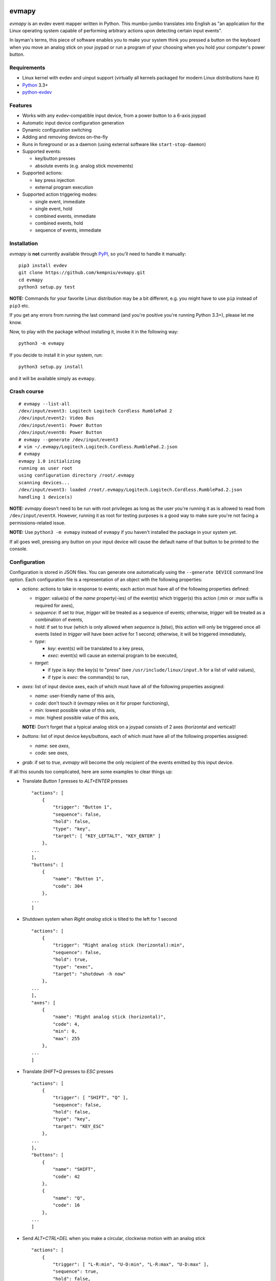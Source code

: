 .. image:: https://img.shields.io/travis/kempniu/evmapy/master.svg
   :target: https://travis-ci.org/kempniu/evmapy

.. image:: https://img.shields.io/coveralls/kempniu/evmapy/master.svg
   :target: https://coveralls.io/r/kempniu/evmapy

evmapy
======

*evmapy* is an evdev event mapper written in Python. This mumbo-jumbo translates into English as "an application for the Linux operating system capable of performing arbitrary actions upon detecting certain input events".

In layman's terms, this piece of software enables you to make your system think you pressed a button on the keyboard when you move an analog stick on your joypad or run a program of your choosing when you hold your computer's power button.

Requirements
------------

- Linux kernel with evdev and uinput support (virtually all kernels packaged for modern Linux distributions have it)
- `Python`_ 3.3+
- `python-evdev`_

Features
--------

- Works with any evdev-compatible input device, from a power button to a 6-axis joypad
- Automatic input device configuration generation
- Dynamic configuration switching
- Adding and removing devices on-the-fly
- Runs in foreground or as a daemon (using external software like ``start-stop-daemon``)
- Supported events:

  - key/button presses
  - absolute events (e.g. analog stick movements)

- Supported actions:

  - key press injection
  - external program execution

- Supported action triggering modes:

  - single event, immediate
  - single event, hold
  - combined events, immediate
  - combined events, hold
  - sequence of events, immediate

Installation
------------

*evmapy* is **not** currently available through `PyPI`_, so you'll need to handle it manually:

::

  pip3 install evdev
  git clone https://github.com/kempniu/evmapy.git
  cd evmapy
  python3 setup.py test

**NOTE:** Commands for your favorite Linux distribution may be a bit different, e.g. you might have to use ``pip`` instead of ``pip3`` etc.

If you get any errors from running the last command (and you're positive you're running Python 3.3+), please let me know.

Now, to play with the package without installing it, invoke it in the following way:

::

  python3 -m evmapy

If you decide to install it in your system, run:

::

  python3 setup.py install


and it will be available simply as ``evmapy``.

Crash course
------------

::

  # evmapy --list-all
  /dev/input/event3: Logitech Logitech Cordless RumblePad 2
  /dev/input/event2: Video Bus
  /dev/input/event1: Power Button
  /dev/input/event0: Power Button
  # evmapy --generate /dev/input/event3
  # vim ~/.evmapy/Logitech.Logitech.Cordless.RumblePad.2.json
  # evmapy
  evmapy 1.0 initializing
  running as user root
  using configuration directory /root/.evmapy
  scanning devices...
  /dev/input/event3: loaded /root/.evmapy/Logitech.Logitech.Cordless.RumblePad.2.json
  handling 1 device(s)

**NOTE:** *evmapy* doesn't need to be run with root privileges as long as the user you're running it as is allowed to read from ``/dev/input/eventX``. However, running it as root for testing purposes is a good way to make sure you're not facing a permissions-related issue.

**NOTE:** Use ``python3 -m evmapy`` instead of ``evmapy`` if you haven't installed the package in your system yet.

If all goes well, pressing any button on your input device will cause the default name of that button to be printed to the console.

Configuration
-------------

Configuration is stored in JSON files. You can generate one automatically using the ``--generate DEVICE`` command line option. Each configuration file is a representation of an object with the following properties:

- *actions*: actions to take in response to events; each action must have all of the following properties defined:

  - *trigger*: value(s) of the *name* property(-ies) of the event(s) which trigger(s) this action (*:min* or *:max* suffix is required for axes),
  - *sequence*: if set to *true*, *trigger* will be treated as a sequence of events; otherwise, *trigger* will be treated as a combination of events,
  - *hold*: if set to *true* (which is only allowed when *sequence* is *false*), this action will only be triggered once all events listed in *trigger* will have been active for 1 second; otherwise, it will be triggered immediately,
  - *type*:

    - *key*: event(s) will be translated to a key press,
    - *exec*: event(s) will cause an external program to be executed,

  - *target*:

    - if *type* is *key*: the key(s) to "press" (see ``/usr/include/linux/input.h`` for a list of valid values),
    - if *type* is *exec*: the command(s) to run,

- *axes*: list of input device axes, each of which must have all of the following properties assigned:

  - *name*: user-friendly name of this axis,
  - *code*: don't touch it (*evmapy* relies on it for proper functioning),
  - *min*: lowest possible value of this axis,
  - *max*: highest possible value of this axis,

  **NOTE:** Don't forget that a typical analog stick on a joypad consists of 2 axes (horizontal and vertical)!

- *buttons*: list of input device keys/buttons, each of which must have all of the following properties assigned:

  - *name*: see *axes*,
  - *code*: see *axes*,

- *grab*: if set to *true*, *evmapy* will become the only recipient of the events emitted by this input device.

If all this sounds too complicated, here are some examples to clear things up:

- Translate *Button 1* presses to *ALT+ENTER* presses

  ::

    "actions": [
        {
            "trigger": "Button 1",
            "sequence": false,
            "hold": false,
            "type": "key",
            "target": [ "KEY_LEFTALT", "KEY_ENTER" ]
        },
    ...
    ],
    "buttons": [
        {
            "name": "Button 1",
            "code": 304
        },
    ...
    ]

- Shutdown system when *Right analog stick* is tilted to the left for 1 second

  ::

    "actions": [
        {
            "trigger": "Right analog stick (horizontal):min",
            "sequence": false,
            "hold": true,
            "type": "exec",
            "target": "shutdown -h now"
        },
    ...
    ],
    "axes": [
        {
            "name": "Right analog stick (horizontal)",
            "code": 4,
            "min": 0,
            "max": 255
        },
    ...
    ]

- Translate *SHIFT+Q* presses to *ESC* presses

  ::

    "actions": [
        {
            "trigger": [ "SHIFT", "Q" ],
            "sequence": false,
            "hold": false,
            "type": "key",
            "target": "KEY_ESC"
        },
    ...
    ],
    "buttons": [
        {
            "name": "SHIFT",
            "code": 42
        },
        {
            "name": "Q",
            "code": 16
        },
    ...
    ]

- Send *ALT+CTRL+DEL* when you make a circular, clockwise motion with an analog stick

  ::

    "actions": [
        {
            "trigger": [ "L-R:min", "U-D:min", "L-R:max", "U-D:max" ],
            "sequence": true,
            "hold": false,
            "type": "key",
            "target": [ "KEY_LEFTALT", "KEY_LEFTCTRL", "KEY_DELETE" ]
        },
    ...
    ],
    "axes": [
        {
            "name": "L-R",
            "code": 0,
            "min": 0,
            "max": 255
        },
        {
            "name": "U-D",
            "code": 1,
            "min": 0,
            "max": 255
        },
    ...
    ]

How do I...
-----------

- *...change the configuration for a given device?*

  Use the ``--configure DEVICE:FILE`` command line option. ``FILE`` has to exist in ``~/.evmapy``. If you don't specify ``FILE``, default configuration will be restored for ``DEVICE``.

  ::

    # Load configuration file ~/.evmapy/foo.json for /dev/input/event0
    evmapy --configure /dev/input/event0:foo.json
    # Restore default configuration for /dev/input/event1
    evmapy --configure /dev/input/event1:

- *...rescan available devices?*

  Send a *SIGHUP* signal to *evmapy*.

  **HINT:** You can automatically signal *evmapy* when a new input device is plugged in using a udev rule similar to the following:

  ::

    ACTION=="add", KERNEL=="event[0-9]*", RUN+="/usr/bin/pkill -HUP -f evmapy"

- *...shutdown the application cleanly?*

  Send a *SIGINT* signal to it (if it's running in the foreground, *CTRL+C* will do).

- *...diagnose why the application doesn't react to events the way I want it to?*

  If you're expecting *evmapy* to inject keypresses, make sure the user you're running it as is allowed to **write** to ``/dev/uinput`` - *evmapy* warns you upon its startup if it encounters a problem with that. If that's not your case, you can try running *evmapy* with the ``--debug`` command line option. This will cause every event received from any handled input device to be logged, along with any actions *evmapy* is attempting to perform. If you see the events coming, but the actions you expect aren't performed, double-check your configuration first and if this doesn't help, feel free to contact me.

- *...run it as a daemon?*

  I wanted to keep the source code as clean as possible and to avoid depending on third party Python modules which aren't absolutely necessary, so there is no "daemon mode" implementation *per se* in *evmapy*. Instead, please use the relevant tools available in your favorite distribution, like ``start-stop-daemon``:

  ::

    start-stop-daemon --start --background --pidfile /run/evmapy.pid --make-pidfile --exec /usr/bin/evmapy
    start-stop-daemon --stop --pidfile /run/evmapy.pid --retry INT/5/KILL/5

  When running in the background, *evmapy* will output its messages to syslog (``LOG_DAEMON`` facility).

- *...run it as a systemd service?*

  You can use the following service file as a starting point:

  ::

    [Unit]
    Description=evdev event mapper

    [Service]
    #User=nobody
    ExecStart=/usr/bin/evmapy
    ExecReload=/usr/bin/kill -HUP $MAINPID

    [Install]
    WantedBy=multi-user.target

  This enables you to initiate a device rescan using ``systemctl reload evmapy``.

- *...run it automatically when my X session starts?*

  Put the following contents in ``/etc/xdg/autostart/evmapy.desktop``:

  ::

    [Desktop Entry]
    Version=1.0
    Type=Application
    Name=evmapy
    Comment=evdev event mapper
    Exec=/usr/bin/evmapy

Code maturity
-------------

*evmapy* is a young project and it hasn't been tested widely. While evdev and uinput are powerful mechanisms which put virtually no limits on their applications, *evmapy* was implemented to solve a specific problem, so you are likely to find it lacking in its current form. Unfortunately, I don't have enough spare time at the moment to turn it into a full-blown project. I decided to publish it nevertheless as it may scratch your itch as well as it did mine and if it doesn't, you are free to modify it for your own needs.

Coding principles
-----------------

- Strict `PEP 8`_ conformance
- Try not to make `Pylint`_ angry
- Document all the things!
- 100% unit test code coverage

History
-------

A while ago, I felt a sudden urge to play a bunch of old games on a TV, using a wireless joypad. `DOSBox`_  and `FCEUX`_ themselves worked fine, but for long-forgotten reasons I wasn't entirely happy with their joypad support. The solution I came up with back then was using `joy2key`_ to translate joypad actions into key presses as both emulators supported keyboard input out of the box (obviously) and without any glitches. But creating `joy2key` configuration files and finding correct X window IDs to send events to was a real ordeal.

Fast forward a few years, I started using a joypad to control `Kodi`_, a cross-platform media center solution. While this combo was working great *after* the application was already launched, it got me thinking: how do I launch Kodi, or any program for that matter, using just the joypad? I haven't found a single solution to that problem, which surprised me as, thanks to evdev, it is trivially easy to receive input events generated by the joypad in user space.

This adversity reminded me of the other joypad issues I had faced in the past and I got frustrated that I can't just easily use the joypad the way I want. That frustration became the motivation for creating *evmapy*.

License
-------

*evmapy* is released under the `GPLv2`_.

.. _Python: https://www.python.org/
.. _python-evdev: http://python-evdev.readthedocs.org/en/latest/
.. _PyPI: https://pypi.python.org/
.. _DOSBox: http://www.dosbox.com/
.. _FCEUX: http://www.fceux.com/
.. _joy2key: http://sourceforge.net/projects/joy2key/
.. _Kodi: http://kodi.tv/
.. _PEP 8: https://www.python.org/dev/peps/pep-0008/
.. _Pylint: http://www.pylint.org/
.. _GPLv2: https://www.gnu.org/licenses/gpl-2.0.html
